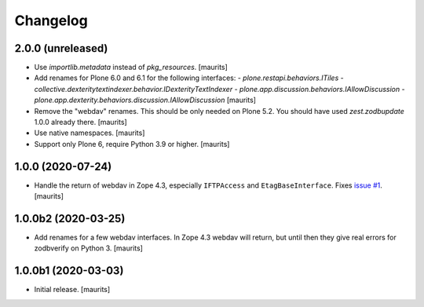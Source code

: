 Changelog
=========


2.0.0 (unreleased)
------------------

- Use `importlib.metadata` instead of `pkg_resources`.  [maurits]

- Add renames for Plone 6.0 and 6.1 for the following interfaces:
  - `plone.restapi.behaviors.ITiles`
  - `collective.dexteritytextindexer.behavior.IDexterityTextIndexer`
  - `plone.app.discussion.behaviors.IAllowDiscussion`
  - `plone.app.dexterity.behaviors.discussion.IAllowDiscussion`
  [maurits]

- Remove the "webdav" renames.  This should be only needed on Plone 5.2.
  You should have used `zest.zodbupdate` 1.0.0 already there.
  [maurits]

- Use native namespaces.  [maurits]

- Support only Plone 6, require Python 3.9 or higher.  [maurits]


1.0.0 (2020-07-24)
------------------

- Handle the return of webdav in Zope 4.3, especially ``IFTPAccess`` and ``EtagBaseInterface``.
  Fixes `issue #1 <https://github.com/zestsoftware/zest.zodbupdate/issues/1>`_.
  [maurits]


1.0.0b2 (2020-03-25)
--------------------

- Add renames for a few webdav interfaces.
  In Zope 4.3 webdav will return, but until then they give real errors for zodbverify on Python 3.
  [maurits]


1.0.0b1 (2020-03-03)
--------------------

- Initial release.  [maurits]
